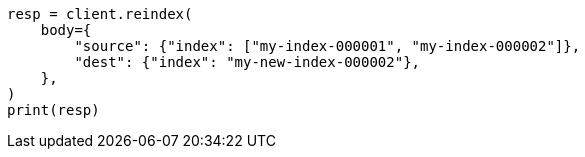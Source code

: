 // docs/reindex.asciidoc:716

[source, python]
----
resp = client.reindex(
    body={
        "source": {"index": ["my-index-000001", "my-index-000002"]},
        "dest": {"index": "my-new-index-000002"},
    },
)
print(resp)
----